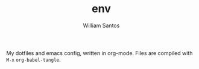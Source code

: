 #+TITLE:  env
#+AUTHOR: William Santos
#+EMAIL:  w@wsantos.net

#+ID:               env
#+LANGUAGE:         en
#+STARTUP:          showall

My dotfiles and emacs config, written in org-mode.
Files are compiled with =M-x= =org-babel-tangle=.
